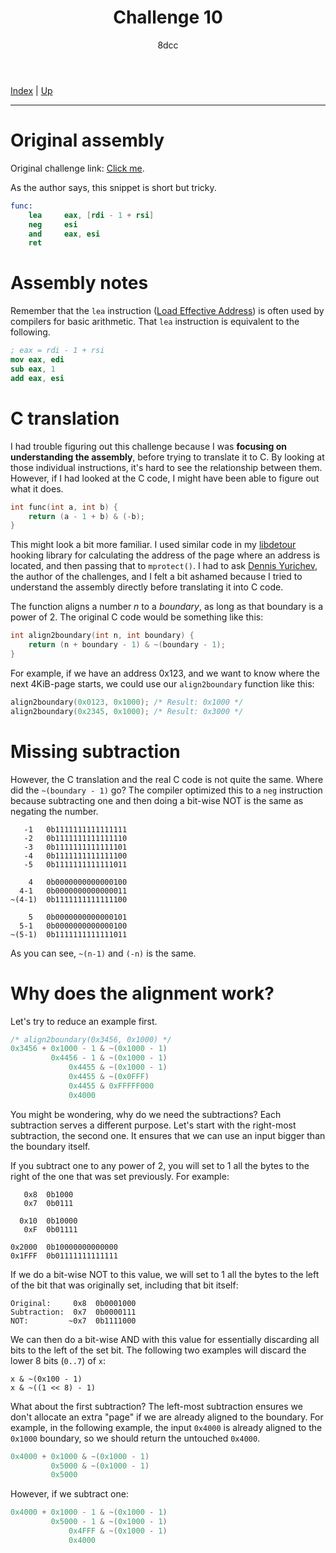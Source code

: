 #+TITLE: Challenge 10
#+AUTHOR: 8dcc
#+OPTIONS: toc:nil
#+STARTUP: nofold
#+HTML_HEAD: <link rel="icon" type="image/x-icon" href="../img/favicon.png">
#+HTML_HEAD: <link rel="stylesheet" type="text/css" href="../css/main.css">

[[file:../index.org][Index]] | [[file:index.org][Up]]

-----

#+TOC: headlines 2

* Original assembly
:PROPERTIES:
:CUSTOM_ID: original-assembly
:END:

Original challenge link: [[https://challenges.re/10/][Click me]].

As the author says, this snippet is short but tricky.

#+begin_src nasm
func:
    lea     eax, [rdi - 1 + rsi]
    neg     esi
    and     eax, esi
    ret
#+end_src

* Assembly notes
:PROPERTIES:
:CUSTOM_ID: assembly-notes
:END:

Remember that the =lea= instruction ([[https://www.felixcloutier.com/x86/lea][Load Effective Address]]) is often used by
compilers for basic arithmetic. That =lea= instruction is equivalent to the
following.

#+begin_src nasm
; eax = rdi - 1 + rsi
mov eax, edi
sub eax, 1
add eax, esi
#+end_src

* C translation
:PROPERTIES:
:CUSTOM_ID: c-translation
:END:

I had trouble figuring out this challenge because I was *focusing on
understanding the assembly*, before trying to translate it to C. By looking at
those individual instructions, it's hard to see the relationship between
them. However, if I had looked at the C code, I might have been able to figure
out what it does.

#+begin_src C
int func(int a, int b) {
    return (a - 1 + b) & (-b);
}
#+end_src

This might look a bit more familiar. I used similar code in my [[https://github.com/8dcc/libdetour/blob/f333a583ef74d37f6e1e764e3fc56fc8cd1e6198/src/libdetour.c#L45-L46][libdetour]] hooking
library for calculating the address of the page where an address is located, and
then passing that to =mprotect()=. I had to ask [[https://yurichev.com/][Dennis Yurichev]], the author of the
challenges, and I felt a bit ashamed because I tried to understand the assembly
directly before translating it into C code.

The function aligns a number /n/ to a /boundary/, as long as that boundary is a
power of 2. The original C code would be something like this:

#+begin_src C
int align2boundary(int n, int boundary) {
    return (n + boundary - 1) & ~(boundary - 1);
}
#+end_src

For example, if we have an address 0x123, and we want to know where the next
4KiB-page starts, we could use our =align2boundary= function like this:

#+begin_src C
align2boundary(0x0123, 0x1000); /* Result: 0x1000 */
align2boundary(0x2345, 0x1000); /* Result: 0x3000 */
#+end_src

* Missing subtraction
:PROPERTIES:
:CUSTOM_ID: missing-subtraction
:END:

However, the C translation and the real C code is not quite the same. Where did
the =~(boundary - 1)= go? The compiler optimized this to a =neg= instruction because
subtracting one and then doing a bit-wise NOT is the same as negating the
number.

#+begin_example
   -1   0b1111111111111111
   -2   0b1111111111111110
   -3   0b1111111111111101
   -4   0b1111111111111100
   -5   0b1111111111111011

    4   0b0000000000000100
  4-1   0b0000000000000011
~(4-1)  0b1111111111111100

    5   0b0000000000000101
  5-1   0b0000000000000100
~(5-1)  0b1111111111111011
#+end_example

As you can see, =~(n-1)= and =(-n)= is the same.

* Why does the alignment work?
:PROPERTIES:
:CUSTOM_ID: why-does-the-alignment-work
:END:

Let's try to reduce an example first.

#+begin_src C
/* align2boundary(0x3456, 0x1000) */
0x3456 + 0x1000 - 1 & ~(0x1000 - 1)
         0x4456 - 1 & ~(0x1000 - 1)
             0x4455 & ~(0x1000 - 1)
             0x4455 & ~(0x0FFF)
             0x4455 & 0xFFFFF000
             0x4000
#+end_src

You might be wondering, why do we need the subtractions? Each subtraction serves
a different purpose. Let's start with the right-most subtraction, the second
one. It ensures that we can use an input bigger than the boundary itself.

If you subtract one to any power of 2, you will set to 1 all the bytes to the
right of the one that was set previously. For example:

#+begin_example
   0x8  0b1000
   0x7  0b0111

  0x10  0b10000
   0xF  0b01111

0x2000  0b10000000000000
0x1FFF  0b01111111111111
#+end_example

If we do a bit-wise NOT to this value, we will set to 1 all the bytes to the
left of the bit that was originally set, including that bit itself:

#+begin_example
Original:     0x8  0b0001000
Subtraction:  0x7  0b0000111
NOT:         ~0x7  0b1111000
#+end_example

We can then do a bit-wise AND with this value for essentially discarding all
bits to the left of the set bit. The following two examples will discard the
lower 8 bits (=0..7=) of =x=:

#+begin_example
x & ~(0x100 - 1)
x & ~((1 << 8) - 1)
#+end_example

What about the first subtraction? The left-most subtraction ensures we don't
allocate an extra "page" if we are already aligned to the boundary. For example,
in the following example, the input =0x4000= is already aligned to the =0x1000=
boundary, so we should return the untouched =0x4000=.

#+begin_src C
0x4000 + 0x1000 & ~(0x1000 - 1)
         0x5000 & ~(0x1000 - 1)
         0x5000
#+end_src

However, if we subtract one:

#+begin_src C
0x4000 + 0x1000 - 1 & ~(0x1000 - 1)
         0x5000 - 1 & ~(0x1000 - 1)
             0x4FFF & ~(0x1000 - 1)
             0x4000
#+end_src
